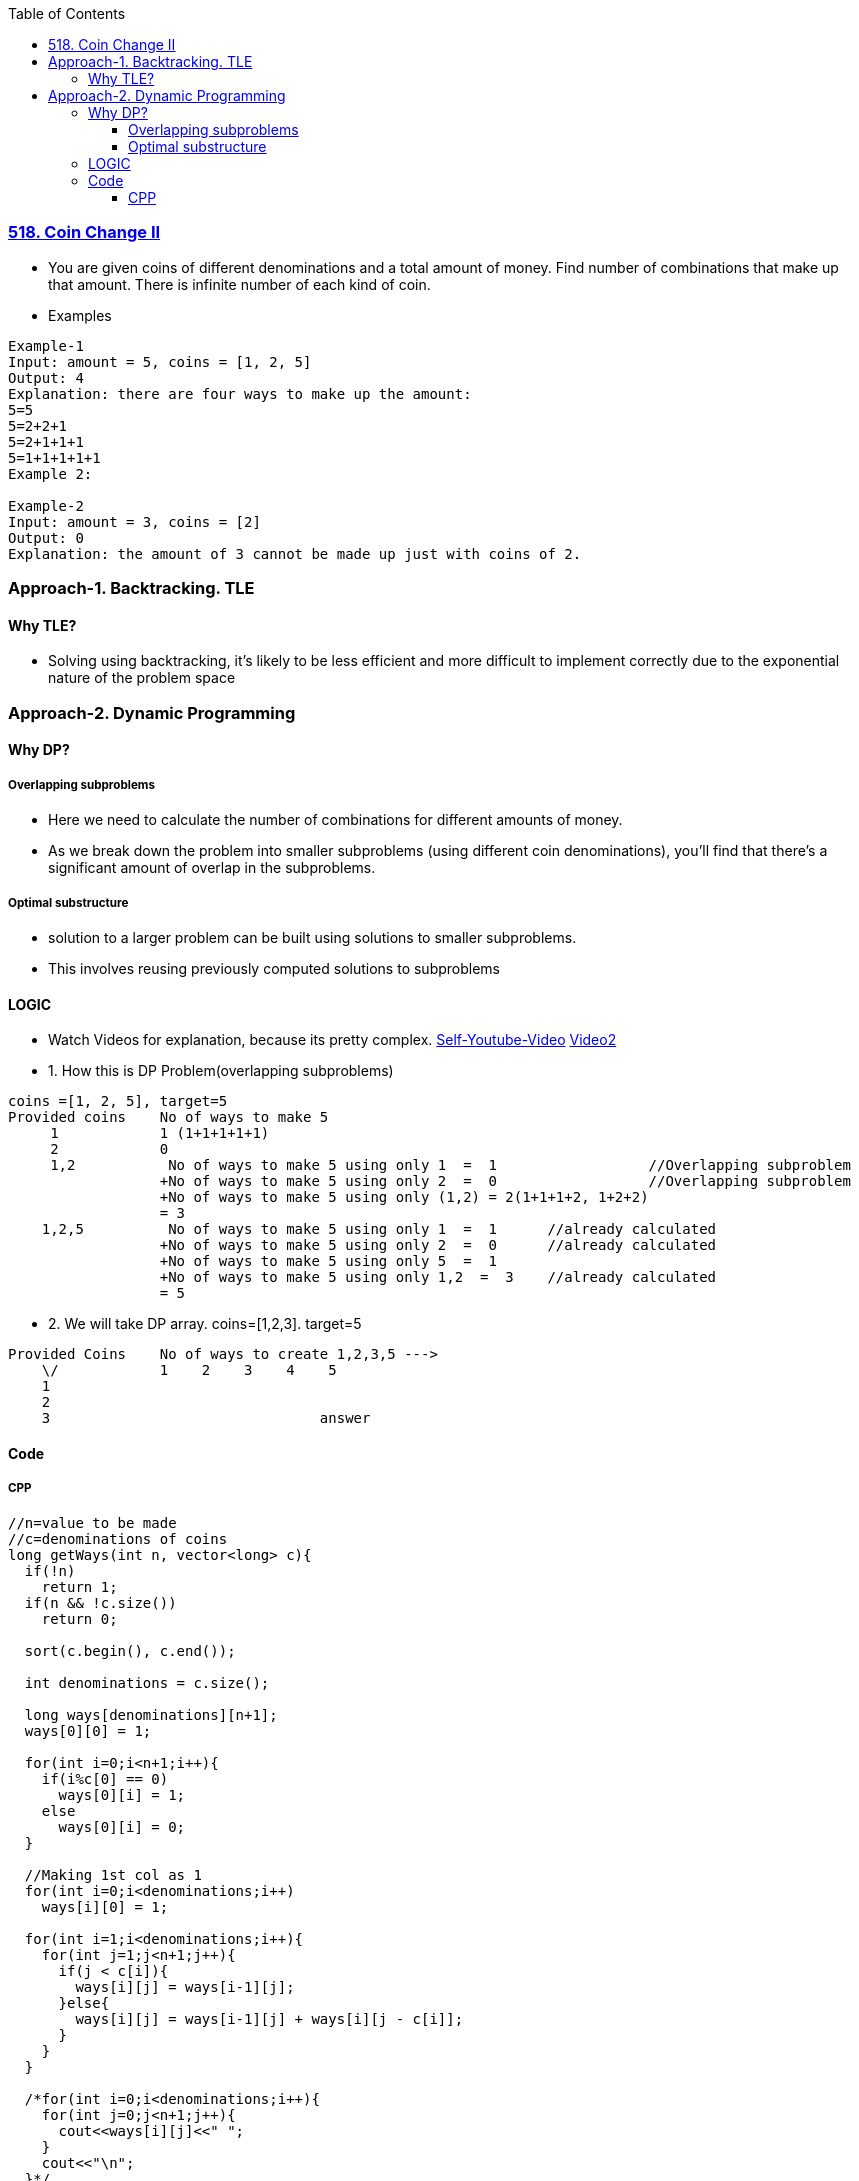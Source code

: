 :toc:
:toclevels: 4

=== link:https://leetcode.com/problems/coin-change-2[518. Coin Change II]
- You are given coins of different denominations and a total amount of money. Find number of combinations that make up that amount. There is infinite number of each kind of coin.
- Examples
```c
Example-1
Input: amount = 5, coins = [1, 2, 5]
Output: 4
Explanation: there are four ways to make up the amount:
5=5
5=2+2+1
5=2+1+1+1
5=1+1+1+1+1
Example 2:

Example-2
Input: amount = 3, coins = [2]
Output: 0
Explanation: the amount of 3 cannot be made up just with coins of 2.
```


=== Approach-1. Backtracking. TLE
==== Why TLE?
* Solving using backtracking, it's likely to be less efficient and more difficult to implement correctly due to the exponential nature of the problem space

=== Approach-2. Dynamic Programming
==== Why DP?
===== Overlapping subproblems
* Here we need to calculate the number of combinations for different amounts of money. 
* As we break down the problem into smaller subproblems (using different coin denominations), you'll find that there's a significant amount of overlap in the subproblems. 

===== Optimal substructure
* solution to a larger problem can be built using solutions to smaller subproblems.
* This involves reusing previously computed solutions to subproblems

==== LOGIC
* Watch Videos for explanation, because its pretty complex. link:https://youtu.be/7pRO5Zuiijo[Self-Youtube-Video] link:https://youtu.be/C8bmCYohJkw[Video2]
* 1. How this is DP Problem(overlapping subproblems)
```c
coins =[1, 2, 5], target=5
Provided coins    No of ways to make 5
     1            1 (1+1+1+1+1)
     2            0
     1,2           No of ways to make 5 using only 1  =  1                  //Overlapping subproblem
                  +No of ways to make 5 using only 2  =  0                  //Overlapping subproblem
                  +No of ways to make 5 using only (1,2) = 2(1+1+1+2, 1+2+2)
                  = 3
    1,2,5          No of ways to make 5 using only 1  =  1      //already calculated
                  +No of ways to make 5 using only 2  =  0      //already calculated
                  +No of ways to make 5 using only 5  =  1
                  +No of ways to make 5 using only 1,2  =  3    //already calculated
                  = 5
```
* 2. We will take DP array. coins=[1,2,3]. target=5
```c
Provided Coins    No of ways to create 1,2,3,5 --->
    \/            1    2    3    4    5
    1
    2
    3                                answer
```

==== Code
===== CPP
```cpp
//n=value to be made
//c=denominations of coins
long getWays(int n, vector<long> c){
  if(!n)
    return 1;
  if(n && !c.size())
    return 0;
    
  sort(c.begin(), c.end());

  int denominations = c.size();

  long ways[denominations][n+1];
  ways[0][0] = 1;

  for(int i=0;i<n+1;i++){ 
    if(i%c[0] == 0)
      ways[0][i] = 1;
    else
      ways[0][i] = 0;
  }
  
  //Making 1st col as 1
  for(int i=0;i<denominations;i++)
    ways[i][0] = 1;

  for(int i=1;i<denominations;i++){
    for(int j=1;j<n+1;j++){
      if(j < c[i]){
        ways[i][j] = ways[i-1][j];
      }else{
        ways[i][j] = ways[i-1][j] + ways[i][j - c[i]];
      }
    }
  }

  /*for(int i=0;i<denominations;i++){
    for(int j=0;j<n+1;j++){
      cout<<ways[i][j]<<" ";
    }
    cout<<"\n";
  }*/

  return ways[denominations-1][n];
}

int main(){
  int n = 4;
  vector<long> v = {1,2,3};
  cout<<getWays(n,v);             //4
}
```
